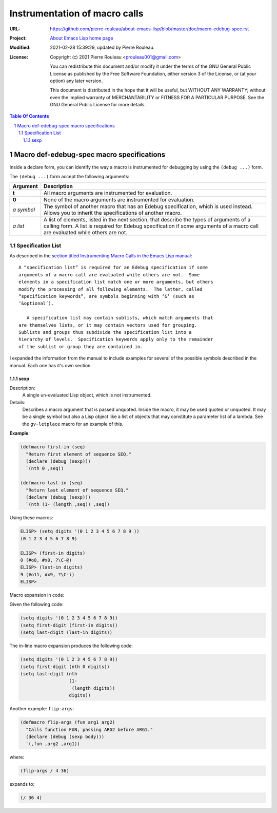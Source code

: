 ==============================
Instrumentation of macro calls
==============================

:URL: https://github.com/pierre-rouleau/about-emacs-lisp/blob/master/doc/macro-edebug-spec.rst
:Project:  `About Emacs Lisp home page`_
:Modified: 2021-02-28 15:39:29, updated by Pierre Rouleau.
:License:
    Copyright (c) 2021 Pierre Rouleau <prouleau001@gmail.com>


    You can redistribute this document and/or modify it under the terms of the GNU
    General Public License as published by the Free Software Foundation, either
    version 3 of the License, or (at your option) any later version.


    This document is distributed in the hope that it will be useful, but WITHOUT ANY
    WARRANTY; without even the implied warranty of MERCHANTABILITY or FITNESS FOR A
    PARTICULAR PURPOSE. See the GNU General Public License for more details.



.. _About Emacs Lisp home page:  https://github.com/pierre-rouleau/about-emacs-lisp


.. contents::  **Table Of Contents**
.. sectnum::


Macro def-edebug-spec macro specifications
==========================================

Inside a declare form, you can identify the way a macro is instrumented for
debugging by using the ``(debug ...)`` form.

The ``(debug ...)`` form accept the following arguments:

=============== =============================================================
Argument        Description
=============== =============================================================
**t**           All macro arguments are instrumented for evaluation.

**0**           None of the macro arguments are instrumented for evaluation.

*a symbol*      The symbol of another macro that has an Edebug specification,
                which is used instead.  Allows you to inherit the
                specifications of another macro.

*a list*        A list of elements, listed in the next section, that describe
                the types of arguments of a calling form.  A list is required
                for Edebug specification if some arguments of a macro call are
                evaluated while others are not.
=============== =============================================================


Specification List
------------------

As described in the `section titled Instrumenting Macro Calls in the Emacs Lisp manual`_::

  A “specification list” is required for an Edebug specification if some
  arguments of a macro call are evaluated while others are not.  Some
  elements in a specification list match one or more arguments, but others
  modify the processing of all following elements.  The latter, called
  “specification keywords”, are symbols beginning with ‘&’ (such as
  ‘&optional’).

     A specification list may contain sublists, which match arguments that
  are themselves lists, or it may contain vectors used for grouping.
  Sublists and groups thus subdivide the specification list into a
  hierarchy of levels.  Specification keywords apply only to the remainder
  of the sublist or group they are contained in.



.. _section titled Instrumenting Macro Calls in the Emacs Lisp manual: https://www.gnu.org/software/emacs/manual/html_node/elisp/Instrumenting-Macro-Calls.html#Instrumenting-Macro-Calls

I expanded the information from the manual to include examples for several of
the possible symbols described in the manual.  Each one has it's own section.



sexp
~~~~

Description:
  A single un-evaluated Lisp object, which is not instrumented.

Details:
  Describes a macro argument that is passed unquoted.
  Inside the macro, it may be used quoted or unquoted.
  It may be a single symbol but also a Lisp object like a list of objects
  that may constitute a parameter list of a lambda.
  See the ``gv-letplace`` macro for an example of this.


**Example**:

.. code:: elisp

    (defmacro first-in (seq)
      "Return first element of sequence SEQ."
      (declare (debug (sexp)))
      `(nth 0 ,seq))

    (defmacro last-in (seq)
      "Return last element of sequence SEQ."
      (declare (debug (sexp)))
      `(nth (1- (length ,seq)) ,seq))

Using these macros:

.. code:: elisp

    ELISP> (setq digits '(0 1 2 3 4 5 6 7 8 9 ))
    (0 1 2 3 4 5 6 7 8 9)

    ELISP> (first-in digits)
    0 (#o0, #x0, ?\C-@)
    ELISP> (last-in digits)
    9 (#o11, #x9, ?\C-i)
    ELISP>

Macro expansion in code:

Given the following code:

.. code:: elisp

    (setq digits '(0 1 2 3 4 5 6 7 8 9))
    (setq first-digit (first-in digits))
    (setq last-digit (last-in digits))

The in-line macro expansion produces the following code:

.. code:: elisp

    (setq digits '(0 1 2 3 4 5 6 7 8 9))
    (setq first-digit (nth 0 digits))
    (setq last-digit (nth
                      (1-
                       (length digits))
                      digits))

Another example: ``flip-args``:

.. code:: elisp

    (defmacro flip-args (fun arg1 arg2)
      "Calls function FUN, passing ARG2 before ARG1."
      (declare (debug (sexp body)))
      `(,fun ,arg2 ,arg1))

where:

.. code:: elisp

    (flip-args / 4 36)

expands to:

.. code:: elisp

    (/ 36 4)


.. ---------------------------------------------------------------------------

..
       Local Variables:
       time-stamp-start: "^:Modified:[ \t]+\\\\?"
       time-stamp-end:   "\\.$"
       End:

..  LocalWords:  Edebug
